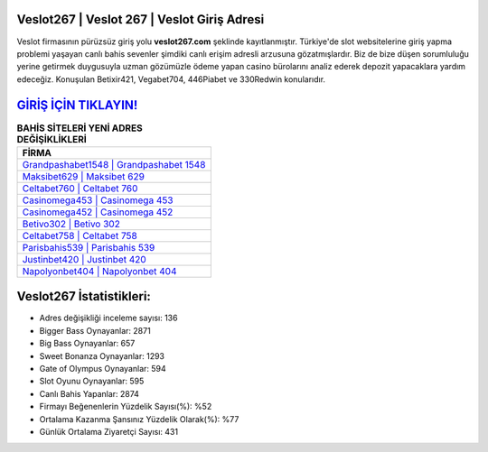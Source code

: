 ﻿Veslot267 | Veslot 267 | Veslot Giriş Adresi
===================================

.. image:: images/veslot-giris.jpg
   :width: 600
   
Veslot firmasının pürüzsüz giriş yolu **veslot267.com** şeklinde kayıtlanmıştır. Türkiye'de slot websitelerine giriş yapma problemi yaşayan canlı bahis sevenler şimdiki canlı erişim adresli arzusuna gözatmışlardır. Biz de bize düşen sorumluluğu yerine getirmek duygusuyla uzman gözümüzle ödeme yapan casino bürolarını analiz ederek depozit yapacaklara yardım edeceğiz. Konuşulan Betixir421, Vegabet704, 446Piabet ve 330Redwin konularıdır.

`GİRİŞ İÇİN TIKLAYIN! <https://cutt.ly/QwVVg2Vk>`_
==============

.. list-table:: **BAHİS SİTELERİ YENİ ADRES DEĞİŞİKLİKLERİ**
   :widths: 100
   :header-rows: 1

   * - FİRMA
   * - `Grandpashabet1548 | Grandpashabet 1548 <grandpashabet1548-grandpashabet-1548-grandpashabet-giris-adresi.html>`_
   * - `Maksibet629 | Maksibet 629 <maksibet629-maksibet-629-maksibet-giris-adresi.html>`_
   * - `Celtabet760 | Celtabet 760 <celtabet760-celtabet-760-celtabet-giris-adresi.html>`_	 
   * - `Casinomega453 | Casinomega 453 <casinomega453-casinomega-453-casinomega-giris-adresi.html>`_	 
   * - `Casinomega452 | Casinomega 452 <casinomega452-casinomega-452-casinomega-giris-adresi.html>`_ 
   * - `Betivo302 | Betivo 302 <betivo302-betivo-302-betivo-giris-adresi.html>`_
   * - `Celtabet758 | Celtabet 758 <celtabet758-celtabet-758-celtabet-giris-adresi.html>`_	 
   * - `Parisbahis539 | Parisbahis 539 <parisbahis539-parisbahis-539-parisbahis-giris-adresi.html>`_
   * - `Justinbet420 | Justinbet 420 <justinbet420-justinbet-420-justinbet-giris-adresi.html>`_
   * - `Napolyonbet404 | Napolyonbet 404 <napolyonbet404-napolyonbet-404-napolyonbet-giris-adresi.html>`_
	 
Veslot267 İstatistikleri:
===================================	 
* Adres değişikliği inceleme sayısı: 136
* Bigger Bass Oynayanlar: 2871
* Big Bass Oynayanlar: 657
* Sweet Bonanza Oynayanlar: 1293
* Gate of Olympus Oynayanlar: 594
* Slot Oyunu Oynayanlar: 595
* Canlı Bahis Yapanlar: 2874
* Firmayı Beğenenlerin Yüzdelik Sayısı(%): %52
* Ortalama Kazanma Şansınız Yüzdelik Olarak(%): %77
* Günlük Ortalama Ziyaretçi Sayısı: 431
